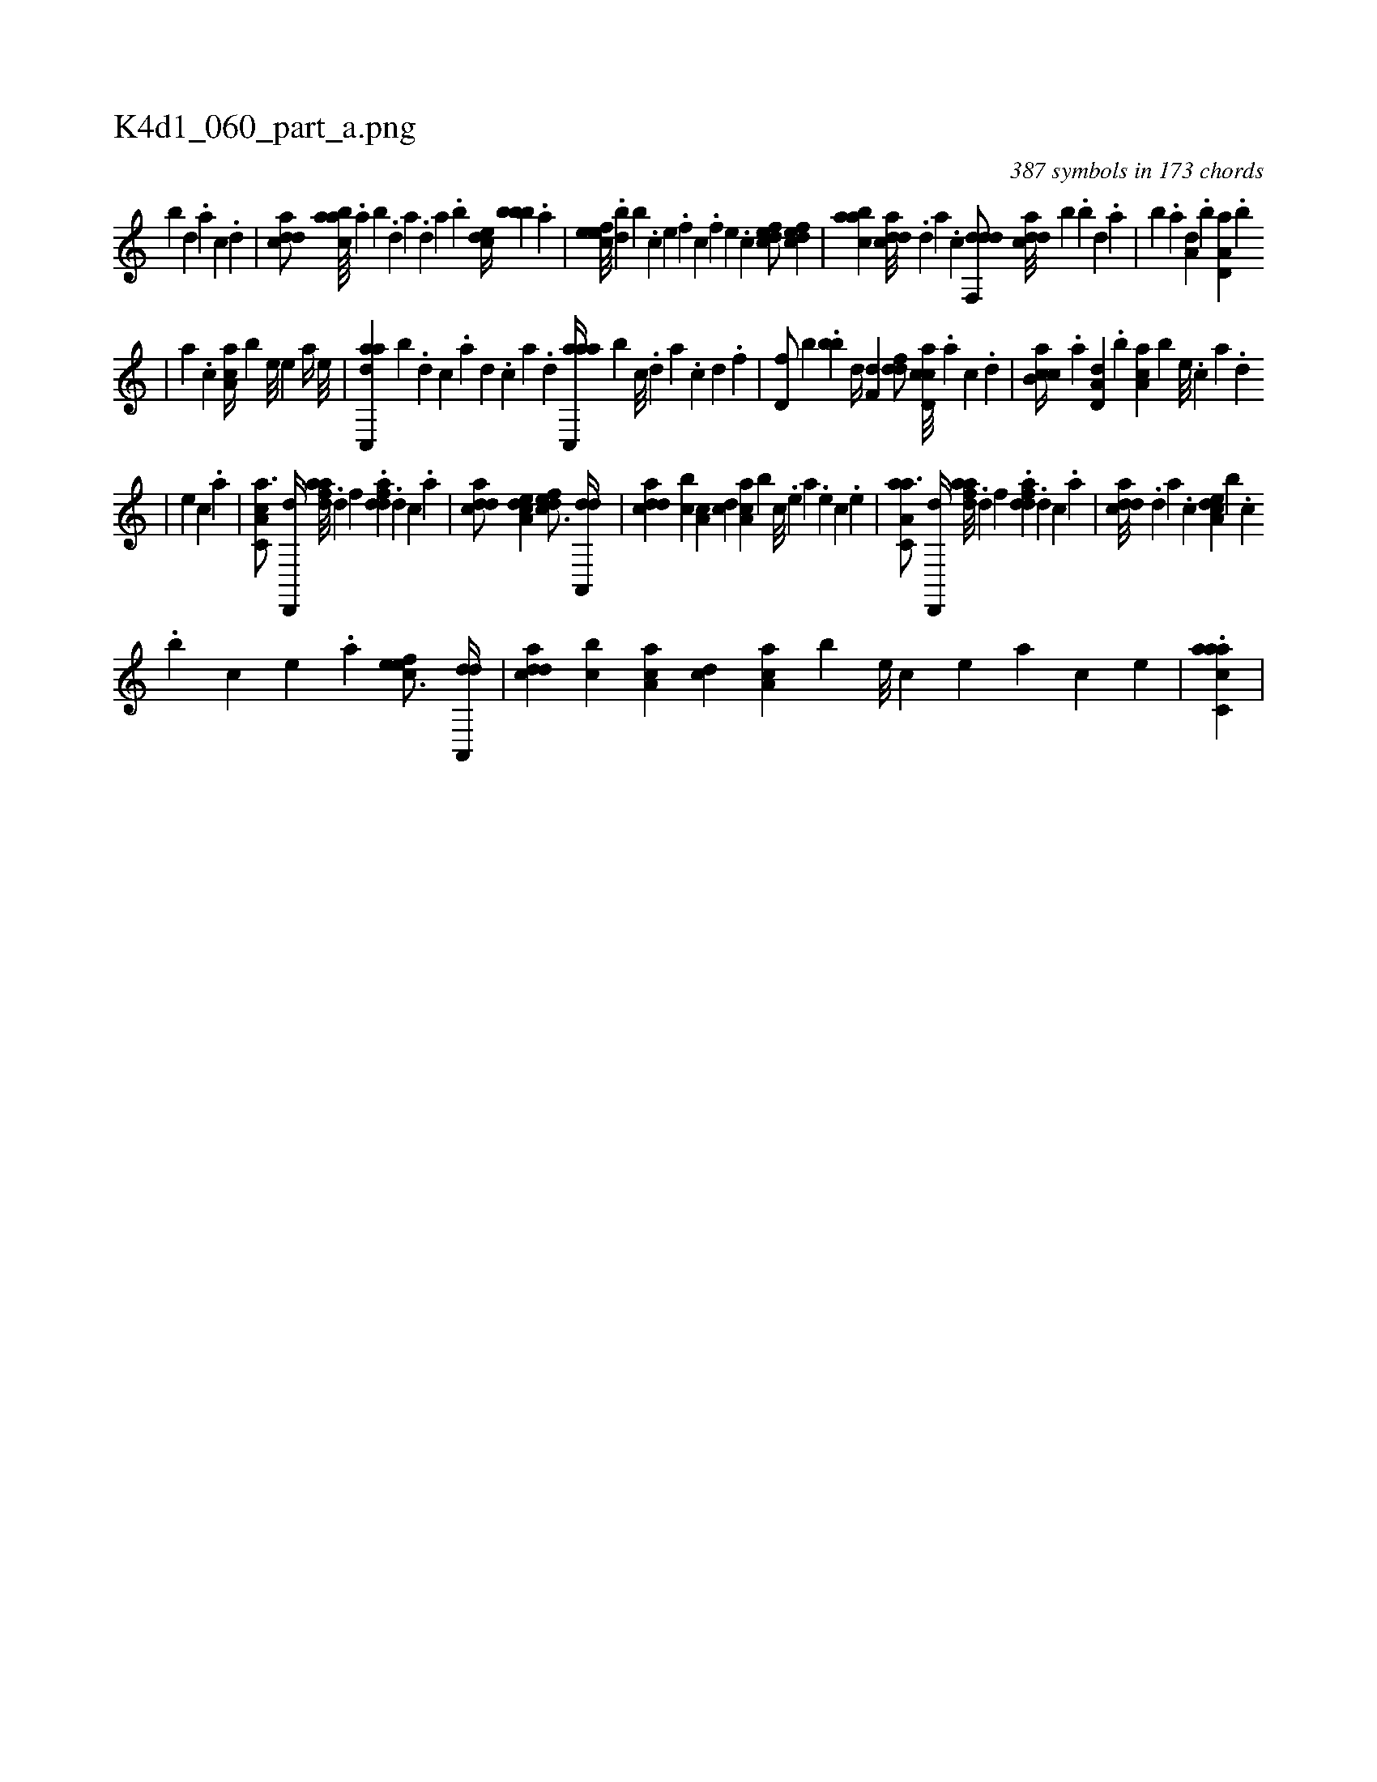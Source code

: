 X:1
%
%%titleleft true
%%tabaddflags 0
%%tabrhstyle grid
%
T:K4d1_060_part_a.png
C:387 symbols in 173 chords
L:1/4
K:italiantab
%
[b] [,d] .[a] [c] .[d] |\
	[cdda/] [aabc////] .[,,a] [,,b] .[,,d] [,a] .[,,d] [,a] .[,,b] [,,dce//] [,,bbb] .[a] |\
	[,efec///] .[,,bd] [,,,,b] .[,c] [,e] .[,f] [c] .[,f] [,e] .[,c] [,dfec/] [,dfec] |\
	[aabc] [cdda///] .[,d] [a] .[c] [ddf,,d/] [cdda///] [b] .[,,b] [,,d] .[,a] |\
	[,b] .[,a] [a,d] .[,,b] [a,d,a] .[,,b] 
%
|\
	[,,a] .[,,,c] [,aa,c//] [,,,,b] [,e///] [,e] [a//] [,e///] |\
	[adc,,a] [,,b] .[,d] [,c] .[,a] [,d] .[,c] [,a] .[,,d] [aac,,a//] [,,b] [,c///] .[,d] [a] .[c] [d] .[f] |\
	[hd,f/] [,,,b] .[bb] [,,,,,d//] [f,d] [ddf/] [ccd,a///] .[a] [c] .[d] |\
	[cab,c//] .[a] [a,d,d] .[,,b] [,aa,c] [,,,,b] [,e///] .[,c] [,a] .[,,d] 
%
|\
	[,,,,,,e] [,,c] .[,,a] |\
	[a,cc,a3/4] [hd,,,d//] [fdaa///] .[d] [f] .[h] [fdda] .[d#y] [c] .[a] |\
	[cdda/] [a,dce] [,dfec3/4] [da,,,d//] |\
	[cdda] [,cb] [,a,c] [,,dc] [,aa,c] [,,,,b] [,c///] .[,e] [a] .[,e] [,c] .[,e] |\
	[aa,c,a3/4] [hd,,,d//] [fdaa///] .[d] [f] .[h] [fdda] .[d] [c] .[a] |\
	[cdda///] .[,d] [a] .[c] [a,dce] [,,,b#y] .[,c] 
%
.[,,,,,,b] [,,,,c] [,e] .[a] [,efec3/4] [da,,,d//] |\
	[cdda] [,cb] [aa,c] [,,dc] [,aa,c] [,,,,b] [,e///] [,c] [,e] [,a] [,c] [,e] |\
	.[aacc,a] |
% number of items: 387


